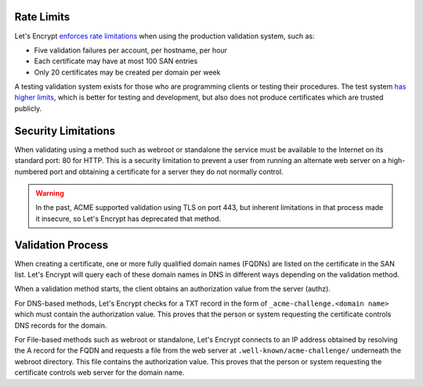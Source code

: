 Rate Limits
-----------

Let's Encrypt `enforces rate limitations`_ when using the production validation
system, such as:

* Five validation failures per account, per hostname, per hour
* Each certificate may have at most 100 SAN entries
* Only 20 certificates may be created per domain per week

A testing validation system exists for those who are programming clients or
testing their procedures. The test system `has higher limits`_, which is better
for testing and development, but also does not produce certificates which are
trusted publicly.

Security Limitations
--------------------

When validating using a method such as webroot or standalone the service must be
available to the Internet on its standard port: 80 for HTTP. This is a security
limitation to prevent a user from running an alternate web server on a high-
numbered port and obtaining a certificate for a server they do not normally
control.

.. warning:: In the past, ACME supported validation using TLS on port 443, but
   inherent limitations in that process made it insecure, so Let's Encrypt has
   deprecated that method.

Validation Process
------------------

When creating a certificate, one or more fully qualified domain names (FQDNs)
are listed on the certificate in the SAN list. Let's Encrypt will query each of
these domain names in DNS in different ways depending on the validation method.

When a validation method starts, the client obtains an authorization value from
the server (authz).

For DNS-based methods, Let's Encrypt checks for a TXT record in the form of
``_acme-challenge.<domain name>`` which must contain the authorization value.
This proves that the person or system requesting the certificate controls DNS
records for the domain.

For File-based methods such as webroot or standalone, Let's Encrypt connects to
an IP address obtained by resolving the A record for the FQDN and requests a
file from the web server at ``.well-known/acme-challenge/`` underneath the
webroot directory. This file contains the authorization value. This proves that
the person or system requesting the certificate controls web server for the
domain name.

.. _enforces rate limitations: https://letsencrypt.org/docs/rate-limits/
.. _has higher limits: https://letsencrypt.org/docs/staging-environment/